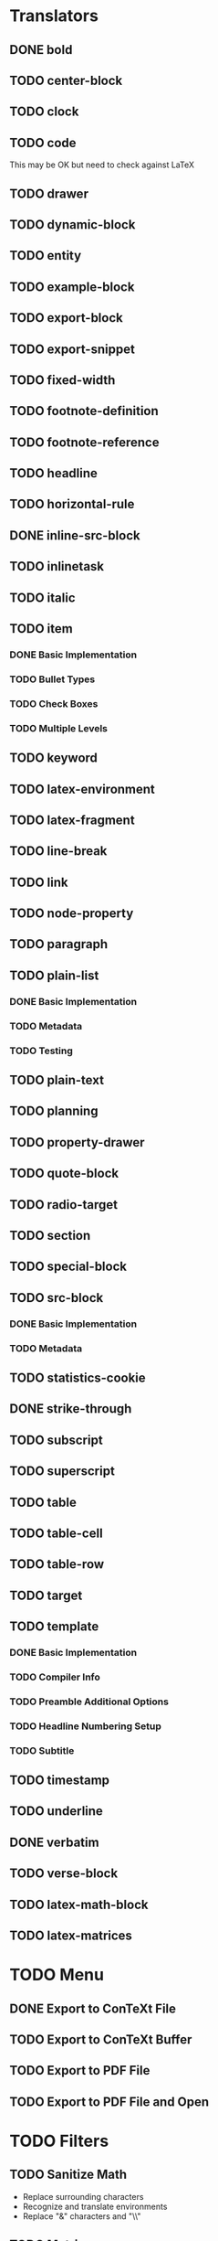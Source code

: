 * Translators
** DONE bold
   CLOSED: [2021-01-07 Thu 08:43]
** TODO center-block
** TODO clock
** TODO code
   This may be OK but need to check against LaTeX
** TODO drawer
** TODO dynamic-block
** TODO entity
** TODO example-block
** TODO export-block
** TODO export-snippet
** TODO fixed-width
** TODO footnote-definition
** TODO footnote-reference
** TODO headline
** TODO horizontal-rule
** DONE inline-src-block
   CLOSED: [2021-01-07 Thu 08:45]
** TODO inlinetask
** TODO italic
** TODO item
*** DONE Basic Implementation
    CLOSED: [2021-01-07 Thu 08:46]
*** TODO Bullet Types
*** TODO Check Boxes
*** TODO Multiple Levels
** TODO keyword
** TODO latex-environment
** TODO latex-fragment
** TODO line-break
** TODO link
** TODO node-property
** TODO paragraph
** TODO plain-list
*** DONE Basic Implementation
    CLOSED: [2021-01-07 Thu 08:47]
*** TODO Metadata
*** TODO Testing
** TODO plain-text
** TODO planning
** TODO property-drawer
** TODO quote-block
** TODO radio-target
** TODO section
** TODO special-block
** TODO src-block
*** DONE Basic Implementation
    CLOSED: [2021-01-07 Thu 08:47]
*** TODO Metadata
** TODO statistics-cookie
** DONE strike-through
   CLOSED: [2021-01-07 Thu 08:48]
** TODO subscript
** TODO superscript
** TODO table
** TODO table-cell
** TODO table-row
** TODO target
** TODO template
*** DONE Basic Implementation
    CLOSED: [2021-01-07 Thu 08:48]
*** TODO Compiler Info
*** TODO Preamble Additional Options
*** TODO Headline Numbering Setup
*** TODO Subtitle
** TODO timestamp
** TODO underline
** DONE verbatim
   CLOSED: [2021-01-07 Thu 08:52]
** TODO verse-block
** TODO latex-math-block
** TODO latex-matrices
* TODO Menu
** DONE Export to ConTeXt File
   CLOSED: [2021-01-07 Thu 08:53]
** TODO Export to ConTeXt Buffer
** TODO Export to PDF File
** TODO Export to PDF File and Open
* TODO Filters
** TODO Sanitize Math
   - Replace surrounding characters
   - Recognize and translate environments
   - Replace "&" characters and "\\"
** TODO Matrices
** TODO Image Links
* TODO Options
** DONE context-header
   CLOSED: [2021-01-07 Thu 09:01]
** DONE context-header-extra
   CLOSED: [2021-01-07 Thu 09:01]
** TODO description
** TODO keywords
** TODO subtitle
** TODO context-active-timestamp-format
** TODO context-caption-above
** TODO context-classes
** TODO context-default-figure-position
** TODO context-default-table-environment
** TODO context-default-table-mode
** TODO context-diary-timestamp-format
** TODO context-footnote-defined-format
** TODO context-footnote-separator
** TODO context-format-drawer-function
** TODO context-format-headline-function
** TODO context-format-inlinetask-function
** TODO context-hyperref-template
** TODO context-image-default-scale
** TODO context-image-default-height
** TODO context-image-default-option
** TODO context-image-default-width
** TODO context-images-centered
** TODO context-inactive-timestamp-format
** TODO context-inline-image-rules
** TODO context-link-with-unknown-path-format
** TODO context-highlighted-langs
** TODO context-syntax-highlight-options
** TODO context-prefer-user-labels
** TODO context-subtitle-format
** TODO context-subtitle-separate
** TODO context-table-scientific-notation
** TODO context-tables-booktabs
** TODO context-tables-centered
** TODO context-text-markup-alist
** TODO context-title-command
** TODO context-toc-command
** TODO context-compiler
** TODO date
